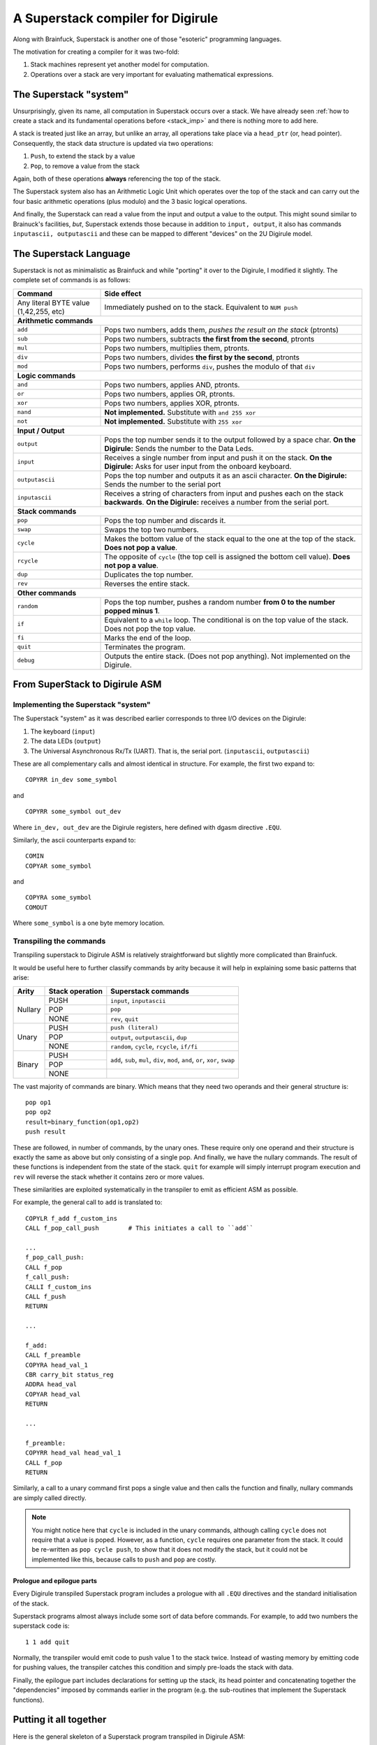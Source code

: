 A Superstack compiler for Digirule
==================================

Along with Brainfuck, Superstack is another one of those "esoteric" programming languages.

The motivation for creating a compiler for it was two-fold:

#. Stack machines represent yet another model for computation.
#. Operations over a stack are very important for evaluating mathematical expressions.


The Superstack "system"
-----------------------

Unsurprisingly, given its name, all computation in Superstack occurs over a stack. We have already seen 
:ref:`how to create a stack and its fundamental operations before <stack_imp>` and there is nothing more to add here.

A stack is treated just like an array, but unlike an array, all operations take place via a ``head_ptr`` (or, head 
pointer). Consequently, the stack data structure is updated via two operations:

#. ``Push``, to extend the stack by a value
#. ``Pop``, to remove a value from the stack

Again, both of these operations **always** referencing the top of the stack.

The Superstack system also has an Arithmetic Logic Unit which operates over the top of the stack and can carry out 
the four basic arithmetic operations (plus modulo) and the 3 basic logical operations. 

And finally, the Superstack can read a value from the input and output a value to the output. This might sound similar 
to Brainuck's facilities, *but*, Superstack extends those because in addition to ``input, output``, it also has commands 
``inputascii, outputascii`` and these can be mapped to different "devices" on the 2U Digirule model.


The Superstack Language
-----------------------

Superstack is not as minimalistic as Brainfuck and while "porting" it over to the Digirule, I modified it slightly.
The complete set of commands is as follows:

+----------------------------------------+-------------------------------------------------------------------------+
| Command                                |   Side effect                                                           |
+========================================+=========================================================================+
| Any literal BYTE value (1,42,255, etc) | Immediately pushed on to the stack. Equivalent to ``NUM push``          |
+----------------------------------------+-------------------------------------------------------------------------+
| **Arithmetic commands**                                                                                          |
+----------------------------------------+-------------------------------------------------------------------------+
| ``add``                                | Pops two numbers, adds them, *pushes the result on the stack* (ptronts) |
+----------------------------------------+-------------------------------------------------------------------------+
| ``sub``                                | Pops two numbers, subtracts **the first from the second**, ptronts      |
+----------------------------------------+-------------------------------------------------------------------------+
| ``mul``                                | Pops two numbers, multiplies them, ptronts.                             |
+----------------------------------------+-------------------------------------------------------------------------+
| ``div``                                | Pops two numbers, divides **the first by the second**, ptronts          |
+----------------------------------------+-------------------------------------------------------------------------+
| ``mod``                                | Pops two numbers, performs ``div``, pushes the modulo of that ``div``   |
+----------------------------------------+-------------------------------------------------------------------------+
| **Logic commands**                                                                                               |
+----------------------------------------+-------------------------------------------------------------------------+
| ``and``                                | Pops two numbers, applies AND, ptronts.                                 |
+----------------------------------------+-------------------------------------------------------------------------+
| ``or``                                 | Pops two numbers, applies OR, ptronts.                                  |
+----------------------------------------+-------------------------------------------------------------------------+
| ``xor``                                | Pops two numbers, applies XOR, ptronts.                                 |
+----------------------------------------+-------------------------------------------------------------------------+
| ``nand``                               | **Not implemented.** Substitute with ``and 255 xor``                    |
+----------------------------------------+-------------------------------------------------------------------------+
| ``not``                                | **Not implemented.** Substitute with ``255 xor``                        |
+----------------------------------------+-------------------------------------------------------------------------+
| **Input / Output**                                                                                               |
+----------------------------------------+-------------------------------------------------------------------------+
| ``output``                             | Pops the top number sends it to the output followed by a space char.    |
|                                        | **On the Digirule:** Sends the number to the Data Leds.                 |
+----------------------------------------+-------------------------------------------------------------------------+
| ``input``                              | Receives a single number from input and push it on the stack.           |
|                                        | **On the Digirule:** Asks for user input from the onboard keyboard.     |
+----------------------------------------+-------------------------------------------------------------------------+
| ``outputascii``                        | Pops the top number and outputs it as an ascii character.               |
|                                        | **On the Digirule:** Sends the number to the serial port                |
+----------------------------------------+-------------------------------------------------------------------------+
| ``inputascii``                         | Receives a string of characters from input and pushes each on the stack | 
|                                        | **backwards**.                                                          |
|                                        | **On the Digirule:** receives a number from the serial port.            |
+----------------------------------------+-------------------------------------------------------------------------+
| **Stack commands**                                                                                               |
+----------------------------------------+-------------------------------------------------------------------------+
| ``pop``                                | Pops the top number and discards it.                                    |
+----------------------------------------+-------------------------------------------------------------------------+
| ``swap``                               | Swaps the top two numbers.                                              |
+----------------------------------------+-------------------------------------------------------------------------+
| ``cycle``                              | Makes the bottom value of the stack equal to the one at the top of the  | 
|                                        | stack. **Does not pop a value**.                                        | 
+----------------------------------------+-------------------------------------------------------------------------+
| ``rcycle``                             | The opposite of ``cycle`` (the top cell is assigned the bottom cell     | 
|                                        | value). **Does not pop a value**.                                       |
+----------------------------------------+-------------------------------------------------------------------------+
| ``dup``                                | Duplicates the top number.                                              |
+----------------------------------------+-------------------------------------------------------------------------+
| ``rev``                                | Reverses the entire stack.                                              |
+----------------------------------------+-------------------------------------------------------------------------+
| **Other commands**                                                                                               |
+----------------------------------------+-------------------------------------------------------------------------+
| ``random``                             | Pops the top number, pushes a random number **from 0 to the number      |  
|                                        | popped minus 1**.                                                       |
+----------------------------------------+-------------------------------------------------------------------------+
| ``if``                                 | Equivalent to a ``while`` loop. The conditional is on the top value of  | 
|                                        | the stack. Does not pop the top value.                                  |
+----------------------------------------+-------------------------------------------------------------------------+
| ``fi``                                 | Marks the end of the loop.                                              | 
+----------------------------------------+-------------------------------------------------------------------------+
| ``quit``                               | Terminates the program.                                                 |
+----------------------------------------+-------------------------------------------------------------------------+
| ``debug``                              | Outputs the entire stack. (Does not pop anything).                      |
|                                        | Not implemented on the Digirule.                                        | 
+----------------------------------------+-------------------------------------------------------------------------+


From SuperStack to Digirule ASM
-------------------------------

Implementing the Superstack "system"
^^^^^^^^^^^^^^^^^^^^^^^^^^^^^^^^^^^^

The Superstack "system" as it was described earlier corresponds to three I/O devices on the Digirule:

#. The keyboard (``input``)
#. The data LEDs (``output``)
#. The Universal Asynchronous Rx/Tx (UART). That is, the serial port. (``inputascii``, ``outputascii``)

These are all complementary calls and almost identical in structure. For example, the first two expand to:

::

    COPYRR in_dev some_symbol
    
and

::

    COPYRR some_symbol out_dev
    
Where ``in_dev, out_dev`` are the Digirule registers, here defined with dgasm directive ``.EQU``.

Similarly, the ascii counterparts expand to:

::

    COMIN
    COPYAR some_symbol
    
and

::

    COPYRA some_symbol
    COMOUT
    
Where ``some_symbol`` is a one byte memory location.


Transpiling the commands
^^^^^^^^^^^^^^^^^^^^^^^^

Transpiling superstack to Digirule ASM is relatively straightforward but slightly more complicated than Brainfuck.

It would be useful here to further classify commands by arity because it will help in explaining some basic patterns 
that arise:

+---------+-------------------+----------------------------------------------+
| Arity   | Stack operation   | Superstack commands                          |
+=========+===================+==============================================+
| Nullary |  PUSH             | ``input``, ``inputascii``                    |       
|         +-------------------+----------------------------------------------+
|         |  POP              | ``pop``                                      |
|         +-------------------+----------------------------------------------+
|         |  NONE             | ``rev``, ``quit``                            |
+---------+-------------------+----------------------------------------------+
|  Unary  |  PUSH             | ``push (literal)``                           |       
|         +-------------------+----------------------------------------------+
|         |  POP              | ``output``, ``outputascii``, ``dup``         |
|         +-------------------+----------------------------------------------+
|         |  NONE             | ``random``, ``cycle``, ``rcycle``, ``if/fi`` |
+---------+-------------------+----------------------------------------------+
| Binary  |  PUSH             |                                              |
|         +-------------------+                                              |
|         |  POP              | ``add``, ``sub``, ``mul``, ``div``, ``mod``, |
|         |                   | ``and``, ``or``, ``xor``, ``swap``           |
|         +-------------------+----------------------------------------------+
|         |  NONE             |                                              |
+---------+-------------------+----------------------------------------------+


The vast majority of commands are binary. Which means that they need two operands and their general structure is:

::

    pop op1
    pop op2
    result=binary_function(op1,op2)
    push result
    
These are followed, in number of commands, by the unary ones. These require only one operand and their structure is 
exactly the same as above but only consisting of a single pop. And finally, we have the nullary commands. The result of 
these functions is independent from the state of the stack. ``quit`` for example will simply interrupt program 
execution and ``rev`` will reverse the stack whether it contains zero or more values.

These similarities are exploited systematically in the transpiler to emit as efficient ASM as possible.

For example, the general call to ``add`` is translated to:

::

    COPYLR f_add f_custom_ins
    CALL f_pop_call_push        # This initiates a call to ``add``
    
    ...
    f_pop_call_push:
    CALL f_pop
    f_call_push:
    CALLI f_custom_ins
    CALL f_push
    RETURN
    
    ...
    
    f_add:
    CALL f_preamble
    COPYRA head_val_1
    CBR carry_bit status_reg
    ADDRA head_val
    COPYAR head_val
    RETURN
    
    ...
    
    f_preamble:
    COPYRR head_val head_val_1
    CALL f_pop
    RETURN

Similarly, a call to a unary command first pops a single value and then calls the function and finally, nullary commands
are simply called directly.

.. note::
    You might notice here that ``cycle`` is included in the unary commands, although calling ``cycle`` does not require
    that a value is poped. However, as a function, ``cycle`` requires one parameter from the stack. It could be 
    re-written as ``pop cycle push``, to show that it does not modify the stack, but it could not be implemented like 
    this, because calls to ``push`` and ``pop`` are costly.


Prologue and epilogue parts
~~~~~~~~~~~~~~~~~~~~~~~~~~~

Every Digirule transpiled Superstack program includes a prologue with all ``.EQU`` directives and the standard 
initialisation of the stack.

Superstack programs almost always include some sort of data before commands. For example, to add two numbers the 
superstack code is:

::

    1 1 add quit
    
Normally, the transpiler would emit code to push value 1 to the stack twice. Instead of wasting memory by emitting code 
for pushing values, the transpiler catches this condition and simply pre-loads the stack with data.

Finally, the epilogue part includes declarations for setting up the stack, its head pointer and concatenating together 
the "dependencies" imposed by commands earlier in the program (e.g. the sub-routines that implement the Superstack 
functions).

Putting it all together
-----------------------

Here is the general skeleton of a Superstack program transpiled in Digirule ASM:

::

    .EQU status_reg=252
    .EQU in_dev=253
    .EQU out_dev=255
    .EQU zero_bit=0
    .EQU carry_bit=1
    COPYLR stack_offset head_ptr    # Initialise stack
    start_program:
    ...
    ...
    HALT
    f_add:
    CALL f_preamble
    COPYRA head_val_1
    CBR carry_bit status_reg
    ADDRA head_val
    COPYAR head_val
    RETURN
    f_sub:
    ...
    ...
    f_pop_call_push:
    CALL f_pop
    f_call_push:
    CALLI f_custom_ins
    CALL f_push
    RETURN
    f_custom_ins:
    .DB 0
    head_val:
    .DB 0
    head_val_1:
    .DB 0
    RETURN
    head_ptr:
    .DB 0
    stack:
    .DB 1,2
    stack_offset:
